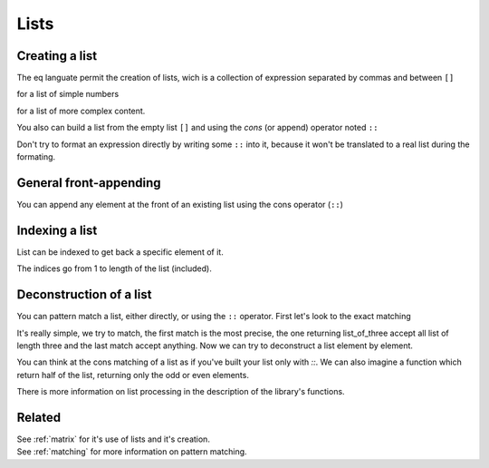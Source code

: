 .. _lists:

=====
Lists
=====

Creating a list
===============
The eq languate permit the creation of lists, wich is a collection
of expression separated by commas and between ``[]``

.. command-output:: eq eval '[1, 2, 3]'

for a list of simple numbers

.. command-output:: eq eval '[3 * 2, x, y / 2]'

for a list of more complex content.

You also can build a list from the empty list ``[]``
and using the `cons` (or append) operator noted ``::``

.. command-output:: eq eval '1 :: 3 :: []'

Don't try to format an expression directly by writing
some ``::`` into it, because it won't be translated to
a real list during the formating.

.. command-output:: eq format '1 :: 3 :: []'

General front-appending
=======================
You can append any element at the front of an existing list
using the cons operator (``::``)

.. command-output:: eq eval 'x :: [1, 2, 3]'

Indexing a list
===============
List can be indexed to get back a specific element of it.

.. command-output:: eq format '[3 * 2, x, y / 2] _ 2'
.. command-output:: eq eval '[3 * 2, x, y / 2] _ 2'

The indices go from 1 to length of the list (included).

Deconstruction of a list
========================
You can pattern match a list, either directly, or using
the ``::`` operator. First let's look to the exact matching

.. command-output:: cat docexample/list_matching_full.txt
.. command-output:: eq eval -f docexample/list_matching_full.txt

It's really simple, we try to match, the first match is the most precise,
the one returning list_of_three accept all list of length three and the
last match accept anything. Now we can try to deconstruct a list element
by element.

.. command-output:: cat docexample/ignorefirst.txt
.. command-output:: eq eval -f docexample/ignorefirst.txt

You can think at the cons matching of a list as if you've built your
list only with `::`. We can also imagine a function which return half
of the list, returning only the odd or even elements.

.. command-output:: cat docexample/list_odds.txt
.. command-output:: eq eval -f docexample/list_odds.txt

There is more information on list processing in the description of
the library's functions.

Related
=======
| See :ref:`matrix` for it's use of lists and it's creation.
| See :ref:`matching` for more information on pattern matching.

